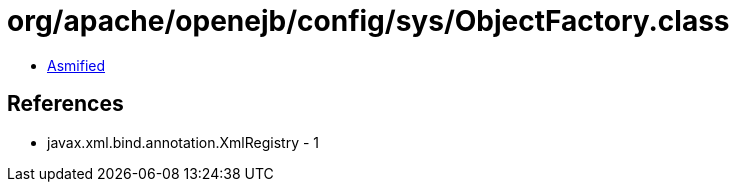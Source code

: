 = org/apache/openejb/config/sys/ObjectFactory.class

 - link:ObjectFactory-asmified.java[Asmified]

== References

 - javax.xml.bind.annotation.XmlRegistry - 1
